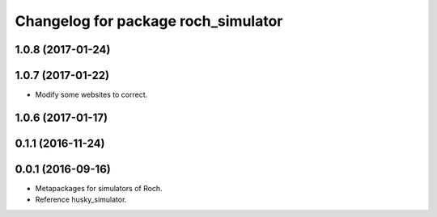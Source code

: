 ^^^^^^^^^^^^^^^^^^^^^^^^^^^^^^^^^
Changelog for package roch_simulator
^^^^^^^^^^^^^^^^^^^^^^^^^^^^^^^^^
1.0.8 (2017-01-24)
------------------

1.0.7 (2017-01-22)
------------------
* Modify some websites to correct.

1.0.6 (2017-01-17)
------------------

0.1.1 (2016-11-24)
------------------

0.0.1 (2016-09-16)
------------------
* Metapackages for simulators of Roch.
* Reference husky_simulator.
